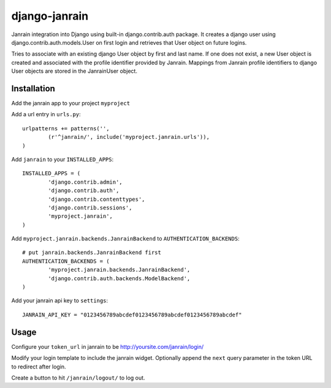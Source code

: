 ##############
django-janrain
##############

Janrain integration into Django using built-in django.contrib.auth package. It
creates a django user using django.contrib.auth.models.User on first login and
retrieves that User object on future logins.

Tries to associate with an existing django User object by first and last name. If one does not exist, a new User object is created and associated with the profile identifier provided by Janrain. Mappings from Janrain profile identifiers to django User objects are stored in the JanrainUser object.

============
Installation
============
Add the janrain app to your project ``myproject``

Add a url entry in ``urls.py``::

	urlpatterns += patterns('',
		(r'^janrain/', include('myproject.janrain.urls')),
	)

Add ``janrain`` to your ``INSTALLED_APPS``::

	INSTALLED_APPS = (
		'django.contrib.admin',
		'django.contrib.auth',
		'django.contrib.contenttypes',
		'django.contrib.sessions',
		'myproject.janrain',
	)

Add ``myproject.janrain.backends.JanrainBackend`` to ``AUTHENTICATION_BACKENDS``::

	# put janrain.backends.JanrainBackend first
	AUTHENTICATION_BACKENDS = (
		'myproject.janrain.backends.JanrainBackend',
		'django.contrib.auth.backends.ModelBackend',
	)

Add your janrain api key to ``settings``::

	JANRAIN_API_KEY = "0123456789abcdef0123456789abcdef0123456789abcdef"

=====
Usage
=====

Configure your ``token_url`` in janrain to be http://yoursite.com/janrain/login/

Modify your login template to include the janrain widget. Optionally append the ``next`` query parameter in the token URL to redirect after login.

Create a button to hit ``/janrain/logout/`` to log out.